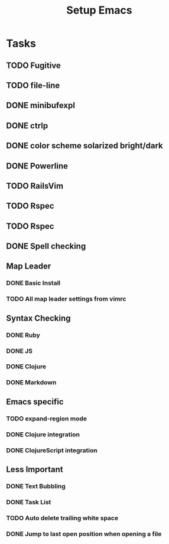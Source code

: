 #+TITLE: Setup Emacs

* Tasks
** TODO Fugitive
** TODO file-line
** DONE minibufexpl
** DONE ctrlp
** DONE color scheme solarized bright/dark
** DONE Powerline
** TODO RailsVim
** TODO Rspec
** TODO Rspec
** DONE Spell checking

** Map Leader
*** DONE Basic Install
*** TODO All map leader settings from vimrc

** Syntax Checking
*** DONE Ruby
*** DONE JS
*** DONE Clojure
*** DONE Markdown

** Emacs specific
*** TODO expand-region mode
*** DONE Clojure integration
*** DONE ClojureScript integration
    
** Less Important
*** DONE Text Bubbling
*** DONE Task List
*** TODO Auto delete trailing white space
*** DONE Jump to last open position when opening a file
